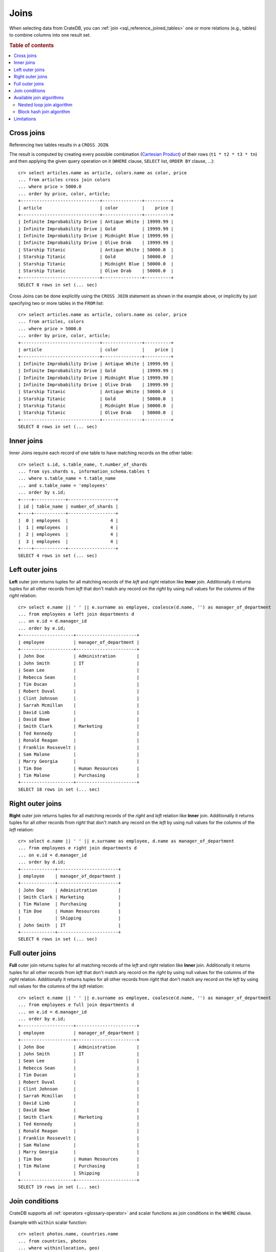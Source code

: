 .. highlight:: psql
.. _sql_joins:

Joins
=====

When selecting data from CrateDB, you can :ref:`join
<sql_reference_joined_tables>` one or more relations (e.g., tables) to combine
columns into one result set.

.. SEEALSO::

    `Join (SQL)`_

.. rubric:: Table of contents

.. contents::
   :local:

.. _cross-joins:

Cross joins
-----------

Referencing two tables results in a ``CROSS JOIN``.

The result is computed by creating every possible combination (`Cartesian
Product`_) of their rows (``t1 * t2 * t3 * tn``) and then applying the given
query operation on it (``WHERE`` clause, ``SELECT`` list, ``ORDER BY`` clause,
...)::

    cr> select articles.name as article, colors.name as color, price
    ... from articles cross join colors
    ... where price > 5000.0
    ... order by price, color, article;
    +------------------------------+---------------+----------+
    | article                      | color         |    price |
    +------------------------------+---------------+----------+
    | Infinite Improbability Drive | Antique White | 19999.99 |
    | Infinite Improbability Drive | Gold          | 19999.99 |
    | Infinite Improbability Drive | Midnight Blue | 19999.99 |
    | Infinite Improbability Drive | Olive Drab    | 19999.99 |
    | Starship Titanic             | Antique White | 50000.0  |
    | Starship Titanic             | Gold          | 50000.0  |
    | Starship Titanic             | Midnight Blue | 50000.0  |
    | Starship Titanic             | Olive Drab    | 50000.0  |
    +------------------------------+---------------+----------+
    SELECT 8 rows in set (... sec)

Cross Joins can be done explicitly using the ``CROSS JOIN`` statement as shown
in the example above, or implicitly by just specifying two or more tables in
the ``FROM`` list::

    cr> select articles.name as article, colors.name as color, price
    ... from articles, colors
    ... where price > 5000.0
    ... order by price, color, article;
    +------------------------------+---------------+----------+
    | article                      | color         |    price |
    +------------------------------+---------------+----------+
    | Infinite Improbability Drive | Antique White | 19999.99 |
    | Infinite Improbability Drive | Gold          | 19999.99 |
    | Infinite Improbability Drive | Midnight Blue | 19999.99 |
    | Infinite Improbability Drive | Olive Drab    | 19999.99 |
    | Starship Titanic             | Antique White | 50000.0  |
    | Starship Titanic             | Gold          | 50000.0  |
    | Starship Titanic             | Midnight Blue | 50000.0  |
    | Starship Titanic             | Olive Drab    | 50000.0  |
    +------------------------------+---------------+----------+
    SELECT 8 rows in set (... sec)

Inner joins
-----------

Inner Joins require each record of one table to have matching records on the
other table::

    cr> select s.id, s.table_name, t.number_of_shards
    ... from sys.shards s, information_schema.tables t
    ... where s.table_name = t.table_name
    ... and s.table_name = 'employees'
    ... order by s.id;
    +----+------------+------------------+
    | id | table_name | number_of_shards |
    +----+------------+------------------+
    |  0 | employees  |                4 |
    |  1 | employees  |                4 |
    |  2 | employees  |                4 |
    |  3 | employees  |                4 |
    +----+------------+------------------+
    SELECT 4 rows in set (... sec)

Left outer joins
----------------

**Left** outer join returns tuples for all matching records of the *left* and
*right* relation like **Inner** join. Additionally it returns tuples for all
other records from *left* that don't match any record on the *right* by using
null values for the columns of the *right* relation::

    cr> select e.name || ' ' || e.surname as employee, coalesce(d.name, '') as manager_of_department
    ... from employees e left join departments d
    ... on e.id = d.manager_id
    ... order by e.id;
    +--------------------+-----------------------+
    | employee           | manager_of_department |
    +--------------------+-----------------------+
    | John Doe           | Administration        |
    | John Smith         | IT                    |
    | Sean Lee           |                       |
    | Rebecca Sean       |                       |
    | Tim Ducan          |                       |
    | Robert Duval       |                       |
    | Clint Johnson      |                       |
    | Sarrah Mcmillan    |                       |
    | David Limb         |                       |
    | David Bowe         |                       |
    | Smith Clark        | Marketing             |
    | Ted Kennedy        |                       |
    | Ronald Reagan      |                       |
    | Franklin Rossevelt |                       |
    | Sam Malone         |                       |
    | Marry Georgia      |                       |
    | Tim Doe            | Human Resources       |
    | Tim Malone         | Purchasing            |
    +--------------------+-----------------------+
    SELECT 18 rows in set (... sec)

Right outer joins
-----------------

**Right** outer join returns tuples for all matching records of the *right* and
*left* relation like **Inner** join. Additionally it returns tuples for all
other records from *right* that don't match any record on the *left* by using
null values for the columns of the *left* relation::

    cr> select e.name || ' ' || e.surname as employee, d.name as manager_of_department
    ... from employees e right join departments d
    ... on e.id = d.manager_id
    ... order by d.id;
    +-------------+-----------------------+
    | employee    | manager_of_department |
    +-------------+-----------------------+
    | John Doe    | Administration        |
    | Smith Clark | Marketing             |
    | Tim Malone  | Purchasing            |
    | Tim Doe     | Human Resources       |
    |             | Shipping              |
    | John Smith  | IT                    |
    +-------------+-----------------------+
    SELECT 6 rows in set (... sec)

Full outer joins
----------------

**Full** outer join returns tuples for all matching records of the *left* and
*right* relation like **Inner** join. Additionally it returns tuples for all
other records from *left* that don't match any record on the *right* by using
null values for the columns of the *right* relation. Additionally it returns
tuples for all other records from *right* that don't match any record on the
*left* by using null values for the columns of the *left* relation::

    cr> select e.name || ' ' || e.surname as employee, coalesce(d.name, '') as manager_of_department
    ... from employees e full join departments d
    ... on e.id = d.manager_id
    ... order by e.id;
    +--------------------+-----------------------+
    | employee           | manager_of_department |
    +--------------------+-----------------------+
    | John Doe           | Administration        |
    | John Smith         | IT                    |
    | Sean Lee           |                       |
    | Rebecca Sean       |                       |
    | Tim Ducan          |                       |
    | Robert Duval       |                       |
    | Clint Johnson      |                       |
    | Sarrah Mcmillan    |                       |
    | David Limb         |                       |
    | David Bowe         |                       |
    | Smith Clark        | Marketing             |
    | Ted Kennedy        |                       |
    | Ronald Reagan      |                       |
    | Franklin Rossevelt |                       |
    | Sam Malone         |                       |
    | Marry Georgia      |                       |
    | Tim Doe            | Human Resources       |
    | Tim Malone         | Purchasing            |
    |                    | Shipping              |
    +--------------------+-----------------------+
    SELECT 19 rows in set (... sec)

Join conditions
---------------

CrateDB supports all :ref:`operators <glossary-operator>` and scalar functions
as join conditions in the ``WHERE`` clause.

Example with ``within`` scalar function::

    cr> select photos.name, countries.name
    ... from countries, photos
    ... where within(location, geo)
    ... order by countries.name, photos.name;
    +--------------+---------+
    | name         | name    |
    +--------------+---------+
    | Eiffel Tower | France  |
    | Berlin Wall  | Germany |
    +--------------+---------+
    SELECT 2 rows in set (... sec)

.. _available-join-algo:

Available join algorithms
-------------------------

Nested loop join algorithm
..........................

The nested loop algorithm evaluates the join conditions on every record of the
left table with every record of the right table in a distributed manner (for
each shard of the used tables). The right table is scanned once for every row
in the left table.

This is the default algorithm used for all types of joins.

Block hash join algorithm
.........................

The performance of `Equi-Joins`_  is substantially improved by using the
`Hash Join`_ algorithm. At first one relation is scanned and loaded into a hash
table using the attributes of the join conditions as hash keys. Once the hash
table is build, the second relation is scanned and the join condition values of
every row are hashed and matched against the hash table.

In order to built a hash table even if the first relation wouldn't fit into the
available memory, only a certain block size of a relation is loaded at once. The
whole operation will be repeated with the next block of the first relation once
scanning the second relation has finished.

This optimisation cannot be applied unless the join is an ``INNER`` join and
the join condition satisfies the following rules:

  - Contains at least one ``EQUAL`` :ref:`operator <glossary-operator>`
  - Contains no ``OR`` operator
  - Every argument of a ``EQUAL`` operator can only references fields from one
    relation

The `Hash Join`_ algorithm is faster but has a bigger memory footprint. As such
it can explicitly be disabled on demand when memory is scarce using the
session setting :ref:`enable_hashjoin <conf-session-enable-hashjoin>`::

  SET enable_hashjoin=false

Limitations
-----------

Joining more than 2 tables can result in poor execution plans.

Internally the relations are joined in pairs. So for example in a 3 table join,
we'd join `(r1 ⋈ r2) ⋈ r3` (r1 with r2 first, then with r3). The poor execution
plan could happen as there is no optimization in place which improves the join
ordering. Ideally we'd join those relations first which narrow the intermediate
result set to a large degree, so that later joins have less work to do. In the
example before, joining `r1 ⋈ (r2 ⋈ r3)` might be the better order.


.. _Cartesian Product: https://en.wikipedia.org/wiki/Cartesian_product
.. _Equi-Joins: https://en.wikipedia.org/wiki/Join_(SQL)#Equi-join
.. _Hash Join: https://en.wikipedia.org/wiki/Hash_join
.. _Join (SQL): https://en.wikipedia.org/wiki/Join_(SQL)
